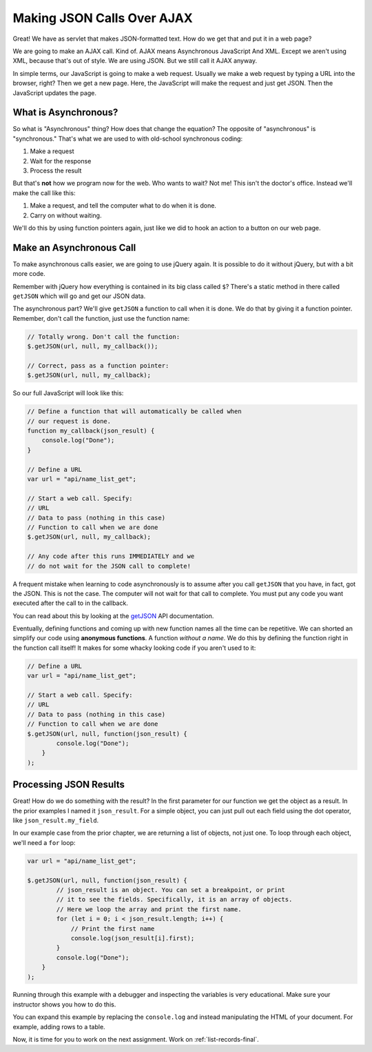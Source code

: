 .. _make-json-calls:

Making JSON Calls Over AJAX
===========================

.. image:: telephone.svg
    :width: 35%
    :class: right-image

Great! We have as servlet that makes JSON-formatted text. How do we get that
and put it in a web page?

We are going to make an AJAX call. Kind of.
AJAX means Asynchronous JavaScript And XML. Except we aren't using XML, because
that's out of style. We are using JSON. But we still call it AJAX anyway.

In simple terms, our JavaScript is going to make a web request. Usually we
make a web request by typing a URL into the browser, right? Then we get a
new page. Here, the JavaScript will make the request and just get JSON. Then
the JavaScript updates the page.

What is Asynchronous?
---------------------

.. image:: time.svg
    :width: 20%
    :class: right-image

So what is "Asynchronous" thing? How does that change the equation?
The opposite of "asynchronous" is "synchronous." That's what we are used to
with old-school synchronous coding:

1. Make a request
2. Wait for the response
3. Process the result

But that's **not** how we program now for the web.
Who wants to wait? Not me! This isn't the doctor's office. Instead we'll make the
call like this:

1. Make a request, and tell the computer what to do when it is done.
2. Carry on without waiting.

We'll do this by using function pointers again, just like we did to hook an
action to a button on our web page.

Make an Asynchronous Call
-------------------------

.. image:: loading.svg
    :width: 25%
    :class: right-image

To make asynchronous calls easier, we are going to use jQuery again. It is
possible to do it without jQuery, but with a bit more code.

Remember with jQuery how everything is contained in its big class called
``$``? There's a static method in there called ``getJSON`` which will go
and get our JSON data.

The asynchronous part? We'll give ``getJSON`` a function to call when it is
done. We do that by giving it a function pointer. Remember, don't call the
function, just use the function name:

.. code-block:: javascript

    // Totally wrong. Don't call the function:
    $.getJSON(url, null, my_callback());

    // Correct, pass as a function pointer:
    $.getJSON(url, null, my_callback);

So our full JavaScript will look like this:

.. code-block:: javascript

    // Define a function that will automatically be called when
    // our request is done.
    function my_callback(json_result) {
        console.log("Done");
    }

    // Define a URL
    var url = "api/name_list_get";

    // Start a web call. Specify:
    // URL
    // Data to pass (nothing in this case)
    // Function to call when we are done
    $.getJSON(url, null, my_callback);

    // Any code after this runs IMMEDIATELY and we
    // do not wait for the JSON call to complete!

A frequent mistake when learning to code asynchronously is to assume after
you call ``getJSON`` that you have, in fact, got the JSON. This is not the
case. The computer will not wait for that call to complete. You must put
any code you want executed after the call to in the callback.

You can read about this by looking at the getJSON_ API
documentation.

.. _getJSON: http://api.jquery.com/jquery.getjson/

Eventually, defining functions and coming up with new function names all the
time can be repetitive. We can shorted an simplify our code using
**anonymous functions**. A function *without a name*. We do this by defining
the function right in the function call itself! It makes for some whacky
looking code if you aren't used to it:

.. code-block:: javascript

    // Define a URL
    var url = "api/name_list_get";

    // Start a web call. Specify:
    // URL
    // Data to pass (nothing in this case)
    // Function to call when we are done
    $.getJSON(url, null, function(json_result) {
            console.log("Done");
        }
    );

Processing JSON Results
-----------------------

.. image:: cloud.svg
    :width: 25%
    :class: right-image

Great! How do we do something with the result? In the first parameter for our
function we get the object as a result. In the prior examples I named it
``json_result``. For a simple object, you can just pull out each field
using the dot operator, like ``json_result.my_field``.

In our example case from the prior chapter, we are returning a list of objects,
not just one. To loop through each object, we'll need a ``for`` loop:

.. code-block:: javascript

    var url = "api/name_list_get";

    $.getJSON(url, null, function(json_result) {
            // json_result is an object. You can set a breakpoint, or print
            // it to see the fields. Specifically, it is an array of objects.
            // Here we loop the array and print the first name.
            for (let i = 0; i < json_result.length; i++) {
                // Print the first name
                console.log(json_result[i].first);
            }
            console.log("Done");
        }
    );

Running through this example with a debugger and inspecting the variables is
very educational. Make sure your instructor shows you how to do this.

You can expand this example by replacing the ``console.log`` and instead manipulating
the HTML of your document. For example, adding rows to a table.

Now, it is time for you to work on the next assignment. Work on :ref:`list-records-final`.